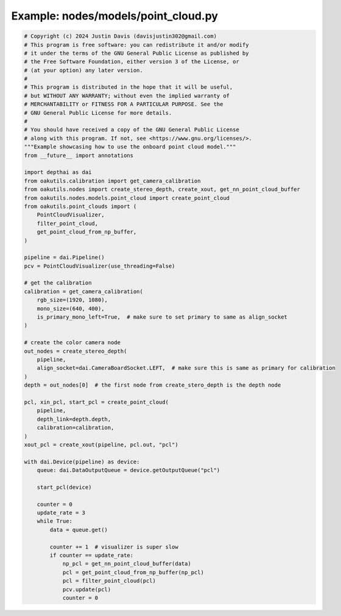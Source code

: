 .. _examples_nodes/models/point_cloud:

Example: nodes/models/point_cloud.py
====================================

.. code-block:: python

	# Copyright (c) 2024 Justin Davis (davisjustin302@gmail.com)
	# This program is free software: you can redistribute it and/or modify
	# it under the terms of the GNU General Public License as published by
	# the Free Software Foundation, either version 3 of the License, or
	# (at your option) any later version.
	#
	# This program is distributed in the hope that it will be useful,
	# but WITHOUT ANY WARRANTY; without even the implied warranty of
	# MERCHANTABILITY or FITNESS FOR A PARTICULAR PURPOSE. See the
	# GNU General Public License for more details.
	#
	# You should have received a copy of the GNU General Public License
	# along with this program. If not, see <https://www.gnu.org/licenses/>.
	"""Example showcasing how to use the onboard point cloud model."""
	from __future__ import annotations
	
	import depthai as dai
	from oakutils.calibration import get_camera_calibration
	from oakutils.nodes import create_stereo_depth, create_xout, get_nn_point_cloud_buffer
	from oakutils.nodes.models.point_cloud import create_point_cloud
	from oakutils.point_clouds import (
	    PointCloudVisualizer,
	    filter_point_cloud,
	    get_point_cloud_from_np_buffer,
	)
	
	pipeline = dai.Pipeline()
	pcv = PointCloudVisualizer(use_threading=False)
	
	# get the calibration
	calibration = get_camera_calibration(
	    rgb_size=(1920, 1080),
	    mono_size=(640, 400),
	    is_primary_mono_left=True,  # make sure to set primary to same as align_socket
	)
	
	# create the color camera node
	out_nodes = create_stereo_depth(
	    pipeline,
	    align_socket=dai.CameraBoardSocket.LEFT,  # make sure this is same as primary for calibration
	)
	depth = out_nodes[0]  # the first node from create_stero_depth is the depth node
	
	pcl, xin_pcl, start_pcl = create_point_cloud(
	    pipeline,
	    depth_link=depth.depth,
	    calibration=calibration,
	)
	xout_pcl = create_xout(pipeline, pcl.out, "pcl")
	
	with dai.Device(pipeline) as device:
	    queue: dai.DataOutputQueue = device.getOutputQueue("pcl")
	
	    start_pcl(device)
	
	    counter = 0
	    update_rate = 3
	    while True:
	        data = queue.get()
	
	        counter += 1  # visualizer is super slow
	        if counter == update_rate:
	            np_pcl = get_nn_point_cloud_buffer(data)
	            pcl = get_point_cloud_from_np_buffer(np_pcl)
	            pcl = filter_point_cloud(pcl)
	            pcv.update(pcl)
	            counter = 0

